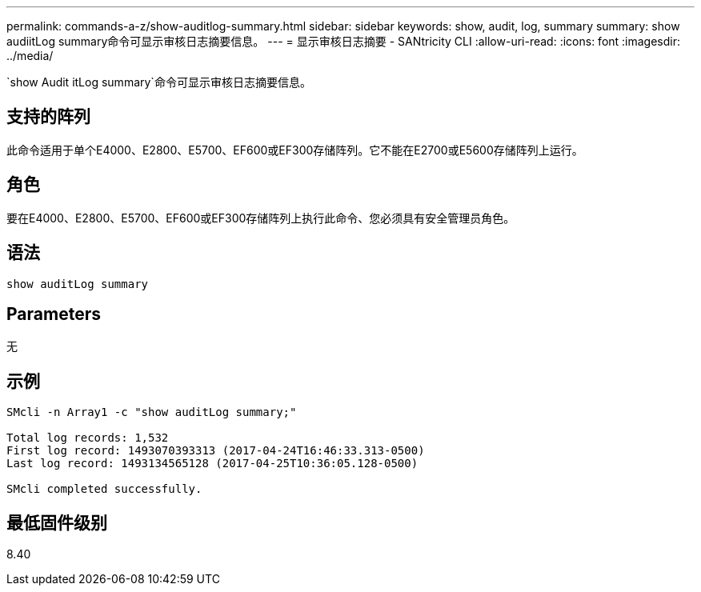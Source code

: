 ---
permalink: commands-a-z/show-auditlog-summary.html 
sidebar: sidebar 
keywords: show, audit, log, summary 
summary: show audiitLog summary命令可显示审核日志摘要信息。 
---
= 显示审核日志摘要 - SANtricity CLI
:allow-uri-read: 
:icons: font
:imagesdir: ../media/


[role="lead"]
`show Audit itLog summary`命令可显示审核日志摘要信息。



== 支持的阵列

此命令适用于单个E4000、E2800、E5700、EF600或EF300存储阵列。它不能在E2700或E5600存储阵列上运行。



== 角色

要在E4000、E2800、E5700、EF600或EF300存储阵列上执行此命令、您必须具有安全管理员角色。



== 语法

[source, cli]
----
show auditLog summary
----


== Parameters

无



== 示例

[listing]
----

SMcli -n Array1 -c "show auditLog summary;"

Total log records: 1,532
First log record: 1493070393313 (2017-04-24T16:46:33.313-0500)
Last log record: 1493134565128 (2017-04-25T10:36:05.128-0500)

SMcli completed successfully.
----


== 最低固件级别

8.40
